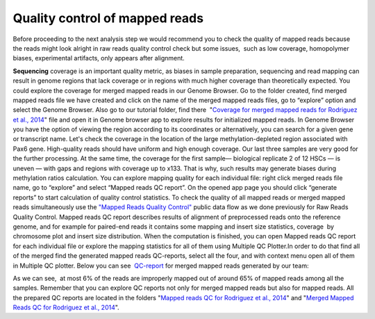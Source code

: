 Quality control of mapped reads
*******************************

Before proceeding to the next analysis step we would recommend you to
check the quality of mapped reads because the reads might look alright
in raw reads quality control check but some issues,  such as low
coverage, homopolymer biases, experimental artifacts, only appears after
alignment.

**Sequencing** coverage is an important quality metric, as biases in
sample preparation, sequencing and read mapping can result in genome
regions that lack coverage or in regions with much higher coverage than
theoretically expected. You could explore the coverage for merged mapped
reads in our Genome Browser. Go to the folder created, find merged
mapped reads file we have created and click on the name of the merged
mapped reads files, go to “explore” option and select the Genome
Browser. Also go to our tutorial folder, find there  "`Coverage for
merged mapped reads for Rodriguez et al.,
2014 <https://platform.genestack.org/endpoint/application/run/genestack/genomeBrowser?a=GSF969004&action=viewFile#>`__"
file and open it in Genome browser app to explore results for
initialized mapped reads. In Genome Browser you have the option of
viewing the region according to its coordinates or alternatively, you
can search for a given gene or transcript name. Let's check the coverage
in the location of the large methylation-depleted region associated with
Pax6 gene. |GB_search by gene| High-quality reads should have uniform
and high enough coverage. Our last three samples are very good for the
further processing. At the same time, the coverage for the first
sample— biological replicate 2 of 12 HSCs — is uneven — with gaps and
regions with coverage up to x133. That is why, such results may generate
biases during methylation ratios calculation. |GB coverage (v2) Sequencing coverage| You can explore mapping quality for each
individual file: right click merged reads file name, go to “explore” and
select “Mapped reads QC report”. On the opened app page you should
click “generate reports” to start calculation of quality control
statistics. To check the quality of all mapped reads or merged mapped
reads simultaneously use the `"Mapped Reads Quality
Control" <https://platform.genestack.org/endpoint/application/run/genestack/dataflowrunner?a=GSF968216&action=createFromSources>`__ public
data flow as we done previously for Raw Reads Quality Control. Mapped
reads QC report describes results of alignment of preprocessed reads
onto the reference genome, and for example for paired-end reads it
contains some mapping and insert size statistics, coverage  by
chromosome plot and insert size distribution. When the computation is
finished, you can open Mapped reads QC report for each individual file
or explore the mapping statistics for all of them using Multiple QC
Plotter.In order to do that find all of the merged find the
generated mapped reads QC-reports, select all the four, and with context
menu open all of them in Multiple QC plotter. Below you can
see  `QC-report <https://platform.genestack.org/endpoint/application/run/genestack/multiple-qc-plotter?a=GSF970069&action=viewFile>`__
for merged mapped reads generated by our team:

|Merged mapped reads QC|


As we can see,  at most 6% of the reads are improperly mapped out of
around 65% of mapped reads among all the samples. Remember that you can
explore QC reports not only for merged mapped reads but also for mapped
reads. All the prepared QC reports are located in the folders "`Mapped
reads QC for Rodriguez et al.,
2014 <https://platform.genestack.org/endpoint/application/run/genestack/filebrowser?a=GSF968916&action=viewFile>`__"
and "`Merged Mapped Reads QC for Rodriguez et al.,
2014 <https://platform.genestack.org/endpoint/application/run/genestack/filebrowser?a=GSF969220&action=viewFile&page=1>`__".

.. |GB_search by gene| image:: https://genestack.com/wp-content/uploads/2015/11/GB_search-by-gene.png
.. |GB coverage (v2) Sequencing coverage| image:: https://genestack.com/wp-content/uploads/2015/08/GB-coverage-v2.png
.. |Merged mapped reads QC| image:: https://genestack.com/wp-content/uploads/2015/09/Merged-mapped-reads-QC.png
